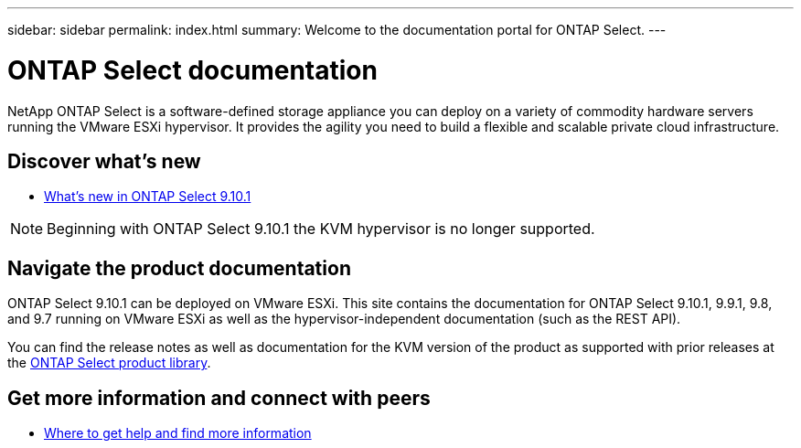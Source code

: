 ---
sidebar: sidebar
permalink: index.html
summary: Welcome to the documentation portal for ONTAP Select.
---

= ONTAP Select documentation
:hardbreaks:
:nofooter:
:icons: font
:linkattrs:
:imagesdir: ./media/

[.lead]
NetApp ONTAP Select is a software-defined storage appliance you can deploy on a variety of commodity hardware servers running the VMware ESXi hypervisor. It provides the agility you need to build a flexible and scalable private cloud infrastructure.

== Discover what's new

* link:reference_new_ots.html[What's new in ONTAP Select 9.10.1]

[NOTE]
Beginning with ONTAP Select 9.10.1 the KVM hypervisor is no longer supported.

== Navigate the product documentation

ONTAP Select 9.10.1 can be deployed on VMware ESXi. This site contains the documentation for ONTAP Select 9.10.1, 9.9.1, 9.8, and 9.7 running on VMware ESXi as well as the hypervisor-independent documentation (such as the REST API).

You can find the release notes as well as documentation for the KVM version of the product as supported with prior releases at the https://mysupport.netapp.com/documentation/productlibrary/index.html?productID=62293[ONTAP Select product library^].

== Get more information and connect with peers

* link:reference_additional_info.html[Where to get help and find more information]
